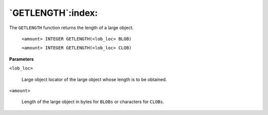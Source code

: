 .. raw:: latex

   \newpage

`GETLENGTH`:index:
------------------

The ``GETLENGTH`` function returns the length of a large object.

    ``<amount> INTEGER GETLENGTH(<lob_loc> BLOB)``

    ``<amount> INTEGER GETLENGTH(<lob_loc> CLOB)``

**Parameters**

``<lob_loc>``

    Large object locator of the large object whose length is to be obtained.

``<amount>``

    Length of the large object in bytes for ``BLOBs`` or characters for ``CLOBs``.
